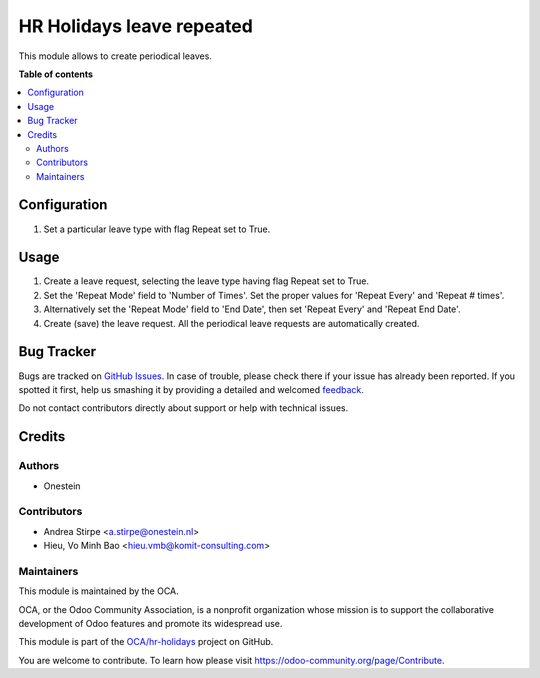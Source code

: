 ==========================
HR Holidays leave repeated
==========================

.. !!!!!!!!!!!!!!!!!!!!!!!!!!!!!!!!!!!!!!!!!!!!!!!!!!!!
   !! This file is generated by oca-gen-addon-readme !!
   !! changes will be overwritten.                   !!
   !!!!!!!!!!!!!!!!!!!!!!!!!!!!!!!!!!!!!!!!!!!!!!!!!!!!

.. |badge1| image:: https://img.shields.io/badge/maturity-Beta-yellow.png
    :target: https://odoo-community.org/page/development-status
    :alt: Beta
.. |badge2| image:: https://img.shields.io/badge/licence-AGPL--3-blue.png
    :target: http://www.gnu.org/licenses/agpl-3.0-standalone.html
    :alt: License: AGPL-3
.. |badge3| image:: https://img.shields.io/badge/github-OCA%2Fhr--holidays-lightgray.png?logo=github
    :target: https://github.com/OCA/hr-holidays/tree/14.0/hr_holidays_leave_repeated
    :alt: OCA/hr-holidays
.. |badge4| image:: https://img.shields.io/badge/weblate-Translate%20me-F47D42.png
    :target: https://translation.odoo-community.org/projects/hr-holidays-14-0/hr-holidays-14-0-hr_holidays_leave_repeated
    :alt: Translate me on Weblate
.. |badge5| image:: https://img.shields.io/badge/runbot-Try%20me-875A7B.png
    :target: https://runbot.odoo-community.org/runbot/290/14.0
    :alt: Try me on Runbot

|badge1| |badge2| |badge3| |badge4| |badge5| 

This module allows to create periodical leaves.

**Table of contents**

.. contents::
   :local:

Configuration
=============

#. Set a particular leave type with flag Repeat set to True.

Usage
=====

#. Create a leave request, selecting the leave type having flag Repeat set to True.
#. Set the 'Repeat Mode' field to 'Number of Times'. Set the proper values for 'Repeat Every' and 'Repeat # times'.
#. Alternatively set the 'Repeat Mode' field to 'End Date', then set 'Repeat Every' and 'Repeat End Date'.
#. Create (save) the leave request. All the periodical leave requests are automatically created.

Bug Tracker
===========

Bugs are tracked on `GitHub Issues <https://github.com/OCA/hr-holidays/issues>`_.
In case of trouble, please check there if your issue has already been reported.
If you spotted it first, help us smashing it by providing a detailed and welcomed
`feedback <https://github.com/OCA/hr-holidays/issues/new?body=module:%20hr_holidays_leave_repeated%0Aversion:%2014.0%0A%0A**Steps%20to%20reproduce**%0A-%20...%0A%0A**Current%20behavior**%0A%0A**Expected%20behavior**>`_.

Do not contact contributors directly about support or help with technical issues.

Credits
=======

Authors
~~~~~~~

* Onestein

Contributors
~~~~~~~~~~~~

* Andrea Stirpe <a.stirpe@onestein.nl>
* Hieu, Vo Minh Bao <hieu.vmb@komit-consulting.com>

Maintainers
~~~~~~~~~~~

This module is maintained by the OCA.

.. image:: https://odoo-community.org/logo.png
   :alt: Odoo Community Association
   :target: https://odoo-community.org

OCA, or the Odoo Community Association, is a nonprofit organization whose
mission is to support the collaborative development of Odoo features and
promote its widespread use.

This module is part of the `OCA/hr-holidays <https://github.com/OCA/hr-holidays/tree/14.0/hr_holidays_leave_repeated>`_ project on GitHub.

You are welcome to contribute. To learn how please visit https://odoo-community.org/page/Contribute.
